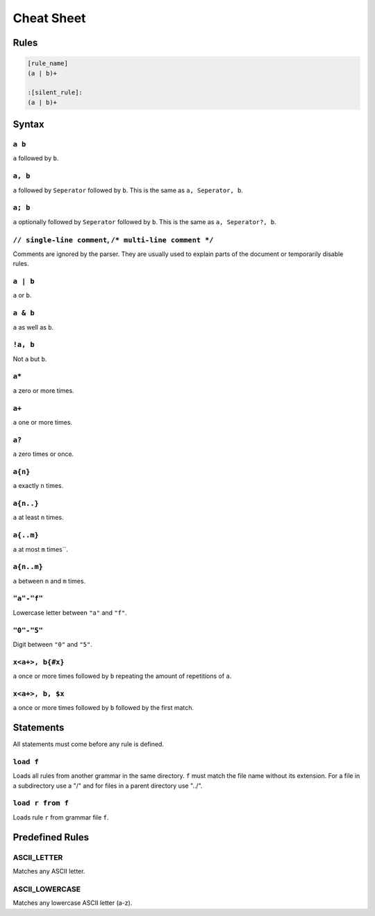 ***********
Cheat Sheet
***********

Rules
*****

.. code-block:: grap
    
    [rule_name]
    (a | b)+
    
    :[silent_rule]:
    (a | b)+

Syntax
******

=======
``a b``
=======

``a`` followed by ``b``.

========
``a, b``
========

``a`` followed by ``Seperator`` followed by ``b``. This is the same as ``a, Seperator, b``.

========
``a; b``
========

``a`` optionally followed by ``Seperator`` followed by ``b``. This is the same as ``a, Seperator?, b``.

========================================================
``// single-line comment``, ``/* multi-line comment */``
========================================================

Comments are ignored by the parser. They are usually used to explain parts of the document or temporarily disable
rules.

=========
``a | b``
=========

``a`` or ``b``.

==========
``a & b``
==========

``a`` as well as ``b``.

=========
``!a, b``
=========

Not ``a`` but ``b``.

======
``a*``
======

``a`` zero or more times.

======
``a+``
======

``a`` one or more times.

======
``a?``
======

``a`` zero times or once.

========
``a{n}``
========

``a`` exactly ``n`` times.

==========
``a{n..}``
==========

``a`` at least ``n`` times.

==========
``a{..m}``
==========

``a`` at most ``m`` times``.

===========
``a{n..m}``
===========

``a`` between ``n`` and ``m`` times.

============
``"a"-"f"``
============

Lowercase letter between ``"a"`` and ``"f"``.

===========
``"0"-"5"``
===========

Digit between ``"0"`` and ``"5"``.

================
``x<a+>, b{#x}``
================

``a`` once or more times followed by ``b`` repeating the amount of repetitions of ``a``.

================
``x<a+>, b, $x``
================

``a`` once or more times followed by ``b`` followed by the first match.

Statements
**********

All statements must come before any rule is defined.

==========
``load f``
==========

Loads all rules from another grammar in the same directory. ``f`` must match the file name without its extension.
For a file in a subdirectory use a "/" and for files in a parent directory use "../".

=================
``load r from f``
=================

Loads rule ``r`` from grammar file ``f``.

Predefined Rules
****************

============
ASCII_LETTER
============

Matches any ASCII letter.

===============
ASCII_LOWERCASE
===============

Matches any lowercase ASCII letter (a-z).
